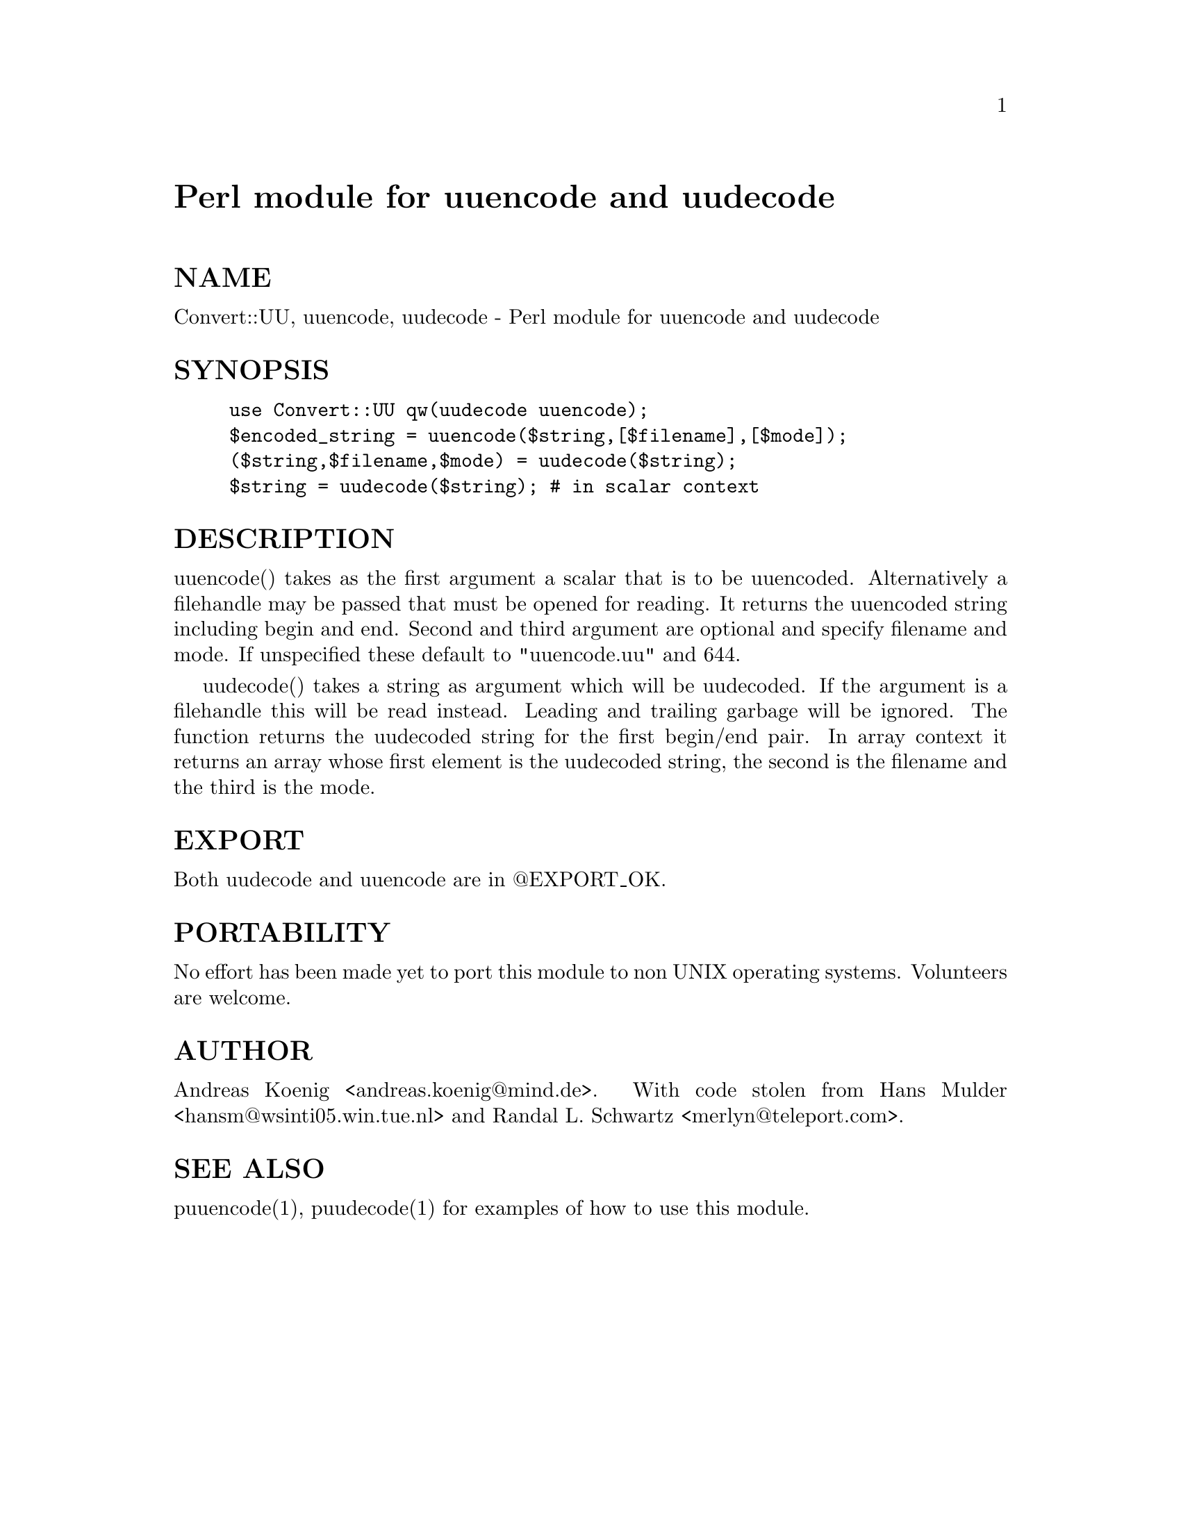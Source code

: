 @node Convert/UU, Crypt/DES, ConfigFile, Module List
@unnumbered Perl module for uuencode and uudecode


@unnumberedsec NAME

Convert::UU, uuencode, uudecode - Perl module for uuencode and uudecode

@unnumberedsec SYNOPSIS

@example
use Convert::UU qw(uudecode uuencode);
$encoded_string = uuencode($string,[$filename],[$mode]);
($string,$filename,$mode) = uudecode($string);
$string = uudecode($string); # in scalar context
@end example

@unnumberedsec DESCRIPTION

uuencode() takes as the first argument a scalar that is to be
uuencoded. Alternatively a filehandle may be passed that must be
opened for reading. It returns the uuencoded string including begin
and end. Second and third argument are optional and specify filename and
mode. If unspecified these default to "uuencode.uu" and 644.

uudecode() takes a string as argument which will be uudecoded. If the
argument is a filehandle this will be read instead. Leading and
trailing garbage will be ignored. The function returns the uudecoded
string for the first begin/end pair. In array context it returns an
array whose first element is the uudecoded string, the second is the
filename and the third is the mode.

@unnumberedsec EXPORT

Both uudecode and uuencode are in @@EXPORT_OK.

@unnumberedsec PORTABILITY

No effort has been made yet to port this module to non UNIX operating
systems. Volunteers are welcome.

@unnumberedsec AUTHOR

Andreas Koenig <andreas.koenig@@mind.de>. With code stolen from
Hans Mulder <hansm@@wsinti05.win.tue.nl> and Randal L. Schwartz
<merlyn@@teleport.com>.

@unnumberedsec SEE ALSO

puuencode(1), puudecode(1) for examples of how to use this module.

